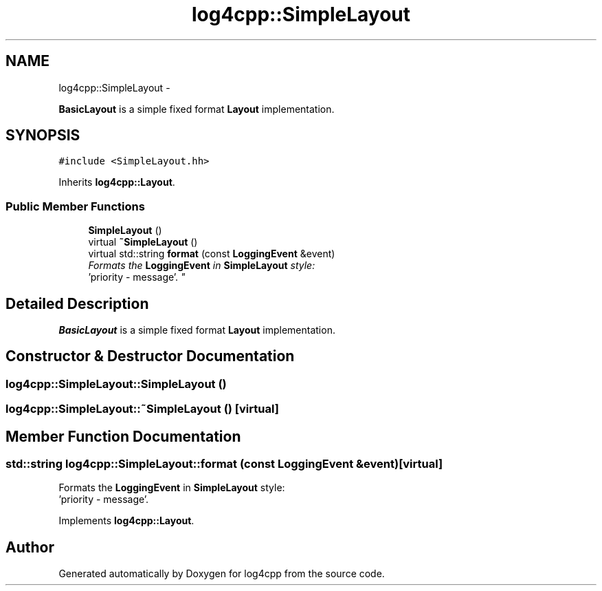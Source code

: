 .TH "log4cpp::SimpleLayout" 3 "Thu Jan 17 2019" "Version 1.1" "log4cpp" \" -*- nroff -*-
.ad l
.nh
.SH NAME
log4cpp::SimpleLayout \- 
.PP
\fBBasicLayout\fP is a simple fixed format \fBLayout\fP implementation\&.  

.SH SYNOPSIS
.br
.PP
.PP
\fC#include <SimpleLayout\&.hh>\fP
.PP
Inherits \fBlog4cpp::Layout\fP\&.
.SS "Public Member Functions"

.in +1c
.ti -1c
.RI "\fBSimpleLayout\fP ()"
.br
.ti -1c
.RI "virtual \fB~SimpleLayout\fP ()"
.br
.ti -1c
.RI "virtual std::string \fBformat\fP (const \fBLoggingEvent\fP &event)"
.br
.RI "\fIFormats the \fBLoggingEvent\fP in \fBSimpleLayout\fP style:
.br
 'priority - message'\&. \fP"
.in -1c
.SH "Detailed Description"
.PP 
\fBBasicLayout\fP is a simple fixed format \fBLayout\fP implementation\&. 
.SH "Constructor & Destructor Documentation"
.PP 
.SS "log4cpp::SimpleLayout::SimpleLayout ()"

.SS "log4cpp::SimpleLayout::~SimpleLayout ()\fC [virtual]\fP"

.SH "Member Function Documentation"
.PP 
.SS "std::string log4cpp::SimpleLayout::format (const \fBLoggingEvent\fP &event)\fC [virtual]\fP"

.PP
Formats the \fBLoggingEvent\fP in \fBSimpleLayout\fP style:
.br
 'priority - message'\&. 
.PP
Implements \fBlog4cpp::Layout\fP\&.

.SH "Author"
.PP 
Generated automatically by Doxygen for log4cpp from the source code\&.
